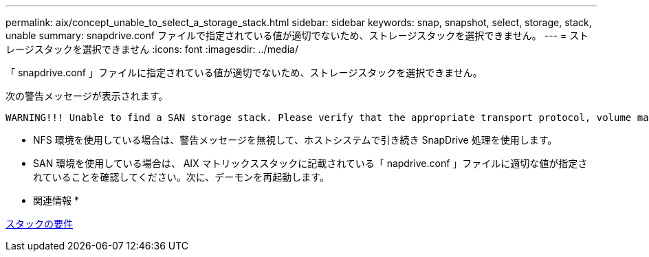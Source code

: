 ---
permalink: aix/concept_unable_to_select_a_storage_stack.html 
sidebar: sidebar 
keywords: snap, snapshot, select, storage, stack, unable 
summary: snapdrive.conf ファイルで指定されている値が適切でないため、ストレージスタックを選択できません。 
---
= ストレージスタックを選択できません
:icons: font
:imagesdir: ../media/


[role="lead"]
「 snapdrive.conf 」ファイルに指定されている値が適切でないため、ストレージスタックを選択できません。

次の警告メッセージが表示されます。

[listing]
----
WARNING!!! Unable to find a SAN storage stack. Please verify that the appropriate transport protocol, volume manager, file system and multipathing type are installed and configured in the system. If NFS is being used, this warning message can be ignored.
----
* NFS 環境を使用している場合は、警告メッセージを無視して、ホストシステムで引き続き SnapDrive 処理を使用します。
* SAN 環境を使用している場合は、 AIX マトリックススタックに記載されている「 napdrive.conf 」ファイルに適切な値が指定されていることを確認してください。次に、デーモンを再起動します。


* 関連情報 *

xref:reference_stack_requirements.adoc[スタックの要件]
